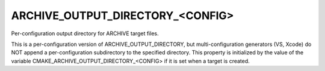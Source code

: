 ARCHIVE_OUTPUT_DIRECTORY_<CONFIG>
---------------------------------

Per-configuration output directory for ARCHIVE target files.

This is a per-configuration version of ARCHIVE_OUTPUT_DIRECTORY, but
multi-configuration generators (VS, Xcode) do NOT append a
per-configuration subdirectory to the specified directory.  This
property is initialized by the value of the variable
CMAKE_ARCHIVE_OUTPUT_DIRECTORY_<CONFIG> if it is set when a target is
created.
